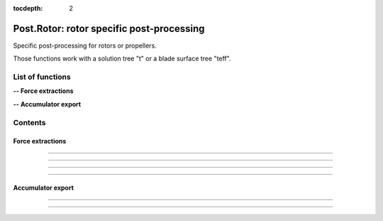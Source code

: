 .. Post documentation master file

:tocdepth: 2


Post.Rotor: rotor specific post-processing 
==========================================

Specific post-processing for rotors or propellers.

Those functions work with a solution tree "t" or a blade surface tree "teff".


.. py:module:: Post.Rotor

List of functions
##################


**-- Force extractions**

.. autosummary::
   :nosignatures:

    Post.Rotor.extractRadius
    Post.Rotor.extractTheta
    Post.Rotor.extractSlices
    Post.Rotor.computeZb
    Post.Rotor.computeThrustAndTorque

**-- Accumulator export**

.. autosummary::
   :nosignatures:

    Post.Rotor.exportAccumulatorPerPsi
    Post.Rotor.exportAccumulatorPerRadius
    Post.Rotor.exportAccumulatorMap


Contents
#########

Force extractions
------------------

.. py:function:: Post.Rotor.extractRadius(teff, axis_pnt, axis_vct, loc='node')

    Extract the radius field on a surface, using the rotation axis and center.

    :param teff: surface stress tree
    :type  teff: [zone, list of zones, base, tree]
    :param axis_pnt: center of rotation
    :type axis_pnt: list of 3 floats
    :param axis_vct: axis of rotation
    :type axis_vct: list of 3 floats
    :param loc: location of the new field 'Radius'
    :type loc: string, 'node' or 'center'
    :return: teff 
    :rtype: same as input with new flow field

    *Example of use:*

    * `Extract slices (pyTree) <Examples/Post/extractRadiusPT.py>`_:

    .. literalinclude:: ../build/Examples/Post/extractRadiusPT.py

---------------------------------------

.. py:function:: Post.Rotor.extractTheta(teff, axis_pnt, axis_vct, loc='node')

    Extract the theta field on a surface, using the rotation axis and center.
    Theta values are comprised between 0 and 2*pi.

    :param teff: surface stress tree
    :type  teff: [zone, list of zones, base, tree]
    :param axis_pnt: center of rotation
    :type axis_pnt: list of 3 floats
    :param axis_vct: axis of rotation
    :type axis_vct: list of 3 floats 
    :param loc: location of the new field 'Theta'
    :type loc: string, 'node' or 'center'
    :return: teff 
    :rtype: same as input with new flow field

    *Example of use:*

    * `Extract slices (pyTree) <Examples/Post/extractThetaPT.py>`_:

    .. literalinclude:: ../build/Examples/Post/extractThetaPT.py

---------------------------------------


.. py:function:: Post.Rotor.extractSlices(teff, bladeName, psi, radii, RoInf, PInf, ASOUND, Mtip, AR, CHORD, MU, adimCnM2=0, adimCmM2=0, adimKp=0, relativeShaft=0., localFrame=True, delta=0.05, rotationCenter=[0.,0.,0.], coordDir='CoordinateZ', coordSlice='CoordinateX', sliceNature='straight', accumulatorSlices=None, accumulatorCnM2=None, accumulatorCmM2=None)

    Extract slices on blades. Export Cp, Cf on those slices. 
    Compute CnM2 and CmM2 on those slices.

    :param teff: surface stress tree
    :type  teff: [zone, list of zones, base, tree]
    :param bladeName: name of the blade base to work with
    :type bladeName: string
    :param psi: angular angle of blade in teff (in degree)
    :type psi: float
    :param radii: list of radii at which the solution on the blade must be extracted
    :type radii: list of floats
    :param RoInf: infinite flow density
    :type RoInf: float
    :param PInf: infinite flow pressure
    :type PInf: float
    :param ASOUND: infinite flow sound speed
    :type ASOUND: float
    :param Mtip: blade mach tip
    :type Mtip: float
    :param AR: blade length
    :type AR: float
    :param CHORD: blade mean chord
    :type CHORD: float
    :param MU: advance ratio
    :type MU: float
    :param adimCnM2: scaling value for CnM2. If adimCnM2=0, automatically computes the value with adimCnM2=0.5*RoInf*ASOUND**2*CHORD
    :type adimCnM2: float
    :param adimCmM2: scaling value for CmM2. If adimCmM2=0, automatically computes the value with adimCmM2=0.5*RoInf*ASOUND**2*CHORD
    :type adimCmM2: float
    :param adimKp: scaling value for adimKp. If adimKp=0, automatically computes the value with adimKp=0.5*RoInf*(abs(radius)*Mtip*ASOUND/AR+MU*Mtip*ASOUND*math.sin(psi))**2
    :type adimKp: float
    :param relativeShaft: relative shaft angle if the mesh is not in the wind frame
    :type relativeShaft: float
    :param localFrame: if True, return CnM2 and CmM2 in relative (blade section) frame
    :type localFrame: boolean
    :param delta: mean mesh step on blade in the span wise direction
    :type delta: float
    :param rotationCenter: coordinates of the center of rotation
    :type rotationCenter: list of floats
    :param coordDir: axis of rotation
    :type coordDir: string ('CoordinateX', 'CooridnateY' or 'CoordinateZ')
    :param coordSlice: slicing direction
    :type coordSlice: string ('CoordinateX', 'CooridnateY' or 'CoordinateZ')
    :param sliceNature: if 'straight', slices the blade in the slicing direction. If 'curved', initializes the radius field using both the center and the axis of rotation, and slices at constant radii
    :type sliceNature: string ('straight' or 'curved')
    :param accumulatorSlices: if not None, accumulate slices
    :type accumulatorSlices: dictionary with key values (psi,radius)
    :param accumulatorCnM2: if not None, accumulate CnM2
    :type accumulatorCnM2: dictionary with key values (psi,radius)
    :param accumulatorCmM2: if not None, accumulate CmM2
    :type accumulatorCmM2: dictionary with key values (psi,radius)
    :return: list of slices, list of CnM2, list of CmM2 (one for each radius)
    :rtype: list of zones, list of 3 floats, list of 3 floats

    *Example of use:*

    * `Extract slices (pyTree) <Examples/Post/extractSlicesPT.py>`_:

    .. literalinclude:: ../build/Examples/Post/extractSlicesPT.py

---------------------------------------

.. py:function:: Post.Rotor.computeZb(teff, psi, RoInf, ASOUND, Mtip, AR, SIGMA, relativeShaft=0., accumulatorZb=None)

    Compute Zb in the wind frame.
    
    :param teff: surface stress tree
    :type  teff: [zone, list of zones, base, tree]
    :param psi: angular angle of blade in teff (in degree)
    :type psi: float
    :param RoInf: infinite flow density
    :type RoInf: float
    :param ASOUND: infinite flow sound speed
    :type ASOUND: float
    :param Mtip: blade mach tip
    :type Mtip: float
    :param AR: blade length in m
    :type AR: float
    :param SIGMA: rotor solidity (= Nb*c / pi*AR)
    :type SIGMA: float
    :param relativeShaft: relative shaft angle if the mesh is not in the wind frame
    :type relativeShaft: float
    :param accumulatorZb: if not None, accumulate Zb
    :type accumulatorZb: dictionary    
    :return: [Xb,Yb,Zb]
    :rtype: list of 3 floats

    *Example of use:*

    * `Compute Zb (pyTree) <Examples/Post/computeZbPT.py>`_:

    .. literalinclude:: ../build/Examples/Post/computeZbPT.py


---------------------------------------

.. py:function:: Post.Rotor.computeThrustAndTorque(teff, psi, PInf, center=(0,0,0), relativeShaft=0., accumulatorThrust=None)

    Compute Thrust in the rotor frame (that is orthogonal to rotor).

    :param teff: surface stress tree
    :type  teff: [zone, list of zones, base, tree]
    :param psi: angular angle of blade in teff (in degree)
    :type psi: float
    :param PInf: infinite flow pressure
    :type PInf: float
    :param center: center for momentum computations
    :type center: list of 3 floats
    :param relativeShaft: relative shaft angle if the mesh is not in the rotor frame
    :type relativeShaft: float
    :param accumulatorThrust: if not None, accumulate thrust and torque
    :type accumulatorThrust: dictionary    
    :return: thrust=[tx,ty,tz] and torque=[mx,my,mz]
    :rtype: 2 lists of 3 floats

    *Example of use:*

    * `Compute thrust and torque (pyTree) <Examples/Post/computeThrustAndTorquePT.py>`_:

    .. literalinclude:: ../build/Examples/Post/computeThrustAndTorquePT.py

Accumulator export
-------------------

.. py:function:: Post.Rotor.exportAccumulatorPerPsi(accumulator, psi=0., vars=['F1','F2'])

    Export a given psi of an accumulator (psi,rad) in a 1D zone.
    For distributed computations, the exported zone is identical on all processors.

    :param accumulator: (psi,rad) accumulator
    :type  accumulator: dictionary
    :param psi: angular angle to be extracted (in degree)
    :type psi: float
    :param vars: the name of variables stored in accumulator
    :type vars: list of strings
    :return: a single Zone with vars corresponding to psi
    :rtype: Zone

    *Example of use:*

    * `Export accumulator for given psi (pyTree) <Examples/Post/exportAccumulatorPerPsiPT.py>`_:

    .. literalinclude:: ../build/Examples/Post/exportAccumulatorPerPsiPT.py

---------------------------------------

.. py:function:: Post.Rotor.exportAccumulatorPerRadius(accumulator, rad=0., vars=['F1','F2'])

    Export a given radius of an accumulator (psi,rad) in a 1D zone.
    For distributed computations, the exported zone is identical on all processors.

    :param accumulator: (psi,rad) accumulator
    :type  accumulator: dictionary
    :param rad: radius to be extracted
    :type rad: float
    :param vars: the name of variables stored in accumulator
    :type vars: list of strings
    :return: a single Zone with vars corresponding to rad
    :rtype: Zone

    *Example of use:*

    * `Export accumulator for given rad (pyTree) <Examples/Post/exportAccumulatorPerRadiusPT.py>`_:

    .. literalinclude:: ../build/Examples/Post/exportAccumulatorPerRadiusPT.py


---------------------------------------

.. py:function:: Post.Rotor.exportAccumulatorMap(accumulator, vars=['Fx','Fy','Fz'])

    Export accumulator (psi,rad) to a 2D zone.
    For distributed computations, the exported zone is identical on all processors.

    :param accumulator: (psi,rad) accumulator
    :type  accumulator: dictionary
    :param vars: the name of variables stored in accumulator
    :type vars: list of strings
    :return: a single Zone with fields
    :rtype: Zone

    *Example of use:*

    * `Export accumulator to a map (pyTree) <Examples/Post/exportAccumulatorMapPT.py>`_:

    .. literalinclude:: ../build/Examples/Post/exportAccumulatorMapPT.py
